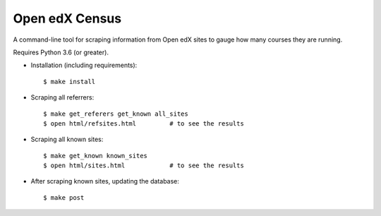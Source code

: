 ###############
Open edX Census
###############

A command-line tool for scraping information from Open edX sites to
gauge how many courses they are running.

Requires Python 3.6 (or greater).

- Installation (including requirements)::

  $ make install

- Scraping all referrers::

  $ make get_referers get_known all_sites
  $ open html/refsites.html         # to see the results

- Scraping all known sites::

  $ make get_known known_sites
  $ open html/sites.html            # to see the results

- After scraping known sites, updating the database::

  $ make post
